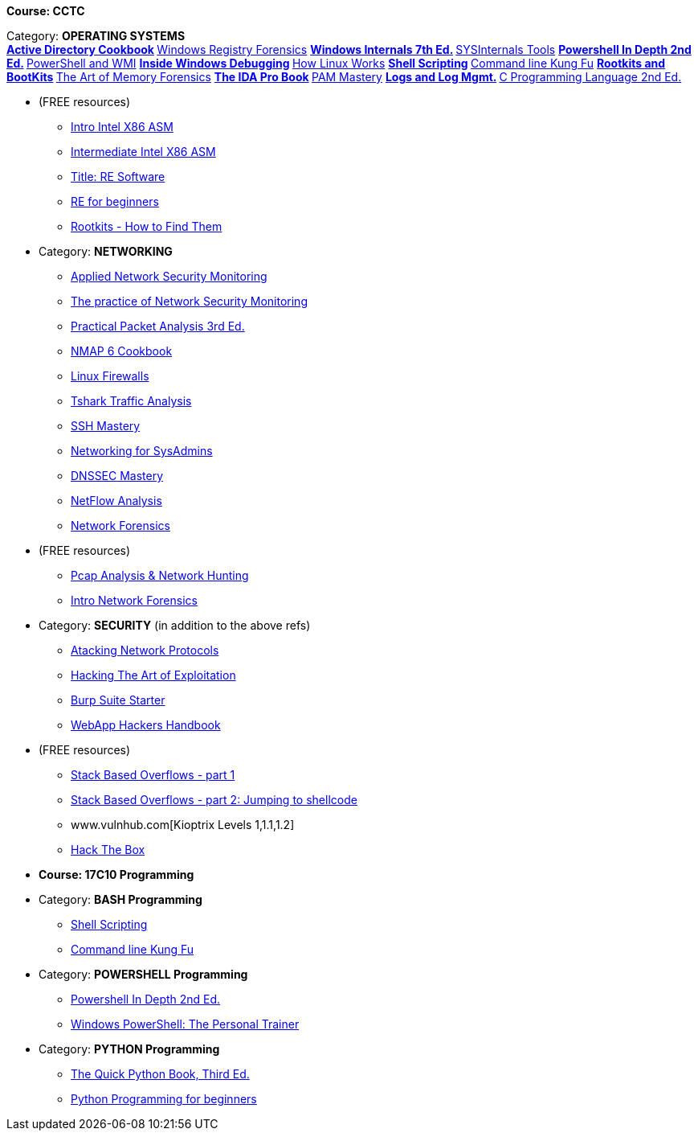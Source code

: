 *Course: CCTC*

Category:  *OPERATING SYSTEMS* +
** https://www.amazon.com/Directory-Cookbook-Cookbooks-Svidergol-published/dp/B00E6T98FY/ref=sr_1_7?s=books&ie=UTF8&qid=1532628615&sr=1-7&keywords=active+directory+cookbook[Active Directory Cookbook]
** https://www.amazon.com/Windows-Registry-Forensics-Advanced-Forensic/dp/1597495808/ref=sr_1_2?s=books&ie=UTF8&qid=1532628765&sr=1-2&keywords=windows+registry+forensics[Windows Registry Forensics]
** https://www.amazon.com/Windows-Internals-Part-architecture-management/dp/0735684189/ref=sr_1_1?s=books&ie=UTF8&qid=1532628845&sr=1-1&keywords=windows+internals[Windows Internals 7th Ed.]
** https://www.amazon.com/Troubleshooting-Windows-Sysinternals-Tools-2nd/dp/0735684448/ref=sr_1_1?s=books&ie=UTF8&qid=1532634911&sr=1-1&keywords=sysinternals[SYSInternals Tools]
** https://www.manning.com/books/powershell-in-depth-second-edition[Powershell In Depth 2nd Ed.]
** https://www.manning.com/books/powershell-and-wmi[PowerShell and WMI]
** https://www.amazon.com/Soulami-Windows-Debugging_p1-Developer-Reference/dp/0735662789/ref=sr_1_2?s=books&ie=UTF8&qid=1532632131&sr=1-2&keywords=windows+debugging[Inside Windows Debugging]
** https://skillport.books24x7.com/toc.aspx?bookid=75478[How Linux Works]
** https://www.amazon.com/Shell-Scripting-Automate-Command-Programming/dp/151738043X/ref=asap_bc?ie=UTF8[Shell Scripting]
** https://www.amazon.com/Command-Line-Kung-Programming-One-liners/dp/1499222033/ref=tmm_pap_swatch_0?_encoding=UTF8&qid=&sr=[Command line Kung Fu]
** https://nostarch.com/rootkits[Rootkits and BootKits]
** https://www.amazon.com/Art-Memory-Forensics-Detecting-Malware/dp/1118825098/ref=pd_sim_14_28?_encoding=UTF8&pd_rd_i=1118825098&pd_rd_r=be67c7dc-9100-11e8-bac5-a34d8716c49e&pd_rd_w=gYkc6&pd_rd_wg=uPQli&pf_rd_i=desktop-dp-sims&pf_rd_m=ATVPDKIKX0DER&pf_rd_p=2610440344683357453&pf_rd_r=NDSKM9Q5WZ6H9W6718QT&pf_rd_s=desktop-dp-sims&pf_rd_t=40701&psc=1&refRID=NDSKM9Q5WZ6H9W6718QT[The Art of Memory Forensics]
** https://www.amazon.com/IDA-Pro-Book-Unofficial-Disassembler/dp/1593272898/ref=pd_sim_14_34?_encoding=UTF8&pd_rd_i=1593272898&pd_rd_r=be67c7dc-9100-11e8-bac5-a34d8716c49e&pd_rd_w=gYkc6&pd_rd_wg=uPQli&pf_rd_i=desktop-dp-sims&pf_rd_m=ATVPDKIKX0DER&pf_rd_p=2610440344683357453&pf_rd_r=NDSKM9Q5WZ6H9W6718QT&pf_rd_s=desktop-dp-sims&pf_rd_t=40701&psc=1&refRID=NDSKM9Q5WZ6H9W6718QT[The IDA Pro Book]
** https://www.amazon.com/PAM-Mastery-10-Michael-Lucas/dp/1537657704/ref=sr_1_1?s=books&ie=UTF8&qid=1532631528&sr=1-1&keywords=pam+mastery[PAM Mastery]
** https://www.amazon.com/gp/product/1597496359/ref=ox_sc_sfl_title_392?ie=UTF8&psc=1&smid=ATVPDKIKX0DER[Logs and Log Mgmt.]
** https://www.amazon.com/gp/product/0131103628/ref=ox_sc_sfl_title_414?ie=UTF8&psc=1&smid=ATVPDKIKX0DER[C Programming Language 2nd Ed.]

* (FREE resources)
** http://opensecuritytraining.info/IntroX86-64.html[Intro Intel X86 ASM]
** http://opensecuritytraining.info/IntermediateX86.html[Intermediate Intel X86 ASM]
** http://opensecuritytraining.info/IntroductionToReverseEngineering.html[Title: RE Software]
** http://www.hackinsight.org/free-content,34.html[RE for beginners]
** http://opensecuritytraining.info/Rootkits.html[Rootkits - How to Find Them]


* Category: *NETWORKING*
** https://www.amazon.com/Applied-Network-Security-Monitoring-Collection/dp/0124172083/ref=sr_1_1?s=books&ie=UTF8&qid=1532629200&sr=1-1&keywords=applied+network+security+monitoring[Applied Network Security Monitoring]
** https://www.amazon.com/Practice-Network-Security-Monitoring-Understanding/dp/1593275099/ref=sr_1_1?s=books&ie=UTF8&qid=1532629244&sr=1-1&keywords=NSM[The practice of Network Security Monitoring]
** https://www.amazon.com/Practical-Packet-Analysis-Wireshark-Real-World/dp/1593278020/ref=pd_bxgy_14_2?_encoding=UTF8&pd_rd_i=1593278020&pd_rd_r=9f65b414-9100-11e8-a9b7-f9452d2c743a&pd_rd_w=dg1v5&pd_rd_wg=jJBwC&pf_rd_i=desktop-dp-sims&pf_rd_m=ATVPDKIKX0DER&pf_rd_p=1475879231140687736&pf_rd_r=11MSN538XMBD07GZNKNB&pf_rd_s=desktop-dp-sims&pf_rd_t=40701&psc=1&refRID=11MSN538XMBD07GZNKNB[Practical Packet Analysis 3rd Ed.]
** https://www.amazon.com/Nmap-Cookbook-Network-Security-Scanning/dp/1507781385/ref=pd_sim_14_12?_encoding=UTF8&pd_rd_i=1507781385&pd_rd_r=be67c7dc-9100-11e8-bac5-a34d8716c49e&pd_rd_w=gYkc6&pd_rd_wg=uPQli&pf_rd_i=desktop-dp-sims&pf_rd_m=ATVPDKIKX0DER&pf_rd_p=2610440344683357453&pf_rd_r=NDSKM9Q5WZ6H9W6718QT&pf_rd_s=desktop-dp-sims&pf_rd_t=40701&psc=1&refRID=NDSKM9Q5WZ6H9W6718QT[NMAP 6 Cookbook]
** https://nostarch.com/firewalls.htm[Linux Firewalls]
** https://www.amazon.com/Instant-Traffic-Analysis-Tshark-How/dp/178216538X/ref=sr_1_1?ie=UTF8&qid=1532630928&sr=8-1&keywords=tshark[Tshark Traffic Analysis]
** https://www.amazon.com/SSH-Mastery-OpenSSH-PuTTY-Tunnels/dp/1642350028/ref=sr_1_1?s=books&ie=UTF8&qid=1532631514&sr=1-1&keywords=ssh+mastery[SSH Mastery]
** https://www.amazon.com/Networking-Systems-Administrators-Mastery-5/dp/0692376941/ref=pd_sim_14_8?_encoding=UTF8&pd_rd_i=0692376941&pd_rd_r=f06b2dda-9105-11e8-9259-4bb674a35291&pd_rd_w=NZ8iy&pd_rd_wg=tiTjf&pf_rd_i=desktop-dp-sims&pf_rd_m=ATVPDKIKX0DER&pf_rd_p=2610440344683357453&pf_rd_r=MQX8AST1NJPFXWJVJCT8&pf_rd_s=desktop-dp-sims&pf_rd_t=40701&psc=1&refRID=MQX8AST1NJPFXWJVJCT8#customerReviews[Networking for SysAdmins]
** https://www.amazon.com/DNSSEC-Mastery-Securing-Domain-System/dp/1484924479/ref=pd_sim_14_16?_encoding=UTF8&pd_rd_i=1484924479&pd_rd_r=f06b2dda-9105-11e8-9259-4bb674a35291&pd_rd_w=NZ8iy&pd_rd_wg=tiTjf&pf_rd_i=desktop-dp-sims&pf_rd_m=ATVPDKIKX0DER&pf_rd_p=2610440344683357453&pf_rd_r=MQX8AST1NJPFXWJVJCT8&pf_rd_s=desktop-dp-sims&pf_rd_t=40701&psc=1&refRID=MQX8AST1NJPFXWJVJCT8[DNSSEC Mastery]
** https://www.amazon.com/gp/product/1593272030/ref=ox_sc_sfl_title_389?ie=UTF8&psc=1&smid=ATVPDKIKX0DER[NetFlow Analysis]
** https://www.amazon.com/gp/product/0132564718/ref=ox_sc_sfl_title_451?ie=UTF8&psc=1&smid=ATVPDKIKX0DER[Network Forensics]

* (FREE resources)
** http://opensecuritytraining.info/Pcap.html[Pcap Analysis & Network Hunting]
** http://opensecuritytraining.info/NetworkForensics.html[Intro Network Forensics]


* Category: *SECURITY*  (in addition to the above refs)
** https://www.amazon.com/Attacking-Network-Protocols-Analysis-Exploitation/dp/1593277504/ref=pd_sim_14_8?_encoding=UTF8&pd_rd_i=1593277504&pd_rd_r=be67c7dc-9100-11e8-bac5-a34d8716c49e&pd_rd_w=gYkc6&pd_rd_wg=uPQli&pf_rd_i=desktop-dp-sims&pf_rd_m=ATVPDKIKX0DER&pf_rd_p=2610440344683357453&pf_rd_r=NDSKM9Q5WZ6H9W6718QT&pf_rd_s=desktop-dp-sims&pf_rd_t=40701&psc=1&refRID=NDSKM9Q5WZ6H9W6718QT[Atacking Network Protocols]
** https://www.amazon.com/Hacking-Art-Exploitation-Jon-Erickson/dp/1593271441/ref=pd_sim_14_56?_encoding=UTF8&pd_rd_i=1593271441&pd_rd_r=be67c7dc-9100-11e8-bac5-a34d8716c49e&pd_rd_w=gYkc6&pd_rd_wg=uPQli&pf_rd_i=desktop-dp-sims&pf_rd_m=ATVPDKIKX0DER&pf_rd_p=2610440344683357453&pf_rd_r=NDSKM9Q5WZ6H9W6718QT&pf_rd_s=desktop-dp-sims&pf_rd_t=40701&psc=1&refRID=NDSKM9Q5WZ6H9W6718QT[Hacking The Art of Exploitation]
** https://www.amazon.com/gp/product/1849695180/ref=ox_sc_sfl_title_457?ie=UTF8&psc=1&smid=ATVPDKIKX0DER[Burp Suite Starter]
** https://www.amazon.com/Web-Application-Hackers-Handbook-Exploiting/dp/1118026470[WebApp Hackers Handbook]

* (FREE resources)
** https://www.corelan.be/index.php/2009/07/19/exploit-writing-tutorial-part-1-stack-based-overflows/[Stack Based Overflows - part 1]
** https://www.corelan.be/index.php/2009/07/23/writing-buffer-overflow-exploits-a-quick-and-basic-tutorial-part-2/[Stack Based Overflows - part 2: Jumping to shellcode]
** www.vulnhub.com[Kioptrix Levels 1,1.1,1.2]
** https://www.hackthebox.eu/invite[Hack The Box]


* *Course: 17C10 Programming*

* Category:  *BASH Programming*
** https://www.amazon.com/Shell-Scripting-Automate-Command-Programming/dp/151738043X/ref=asap_bc?ie=UTF8[Shell Scripting]
** https://www.amazon.com/Command-Line-Kung-Programming-One-liners/dp/1499222033/ref=tmm_pap_swatch_0?_encoding=UTF8&qid=&sr=[Command line Kung Fu]

* Category:  *POWERSHELL Programming*
** https://www.manning.com/books/powershell-in-depth-second-edition[Powershell In Depth 2nd Ed.]
** https://www.amazon.com/Windows-PowerShell-Personal-Trainer-3-0/dp/1500838187/ref=sr_1_1?s=books&ie=UTF8&qid=1532628379&sr=1-1&keywords=personal+trainer+windows+powershell[Windows PowerShell: The Personal Trainer]

* Category: *PYTHON Programming*
** https://www.manning.com/books/the-quick-python-book-third-edition[The Quick Python Book, Third Ed.]
** https://www.amazon.com/Python-Programming-Beginners-Introduction-Computer/dp/1501000861/ref=tmm_pap_swatch_0?_encoding=UTF8&qid=&sr=[Python Programming for beginners]